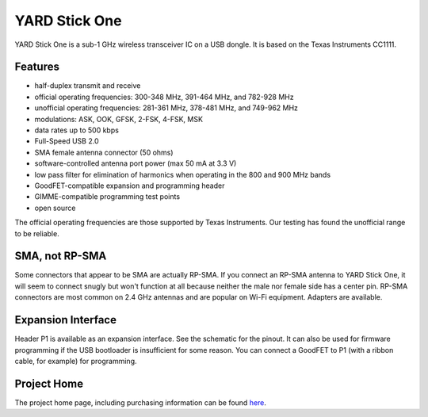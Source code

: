 ==============
YARD Stick One
==============

YARD Stick One is a sub-1 GHz wireless transceiver IC on a USB dongle. It is based on the Texas Instruments CC1111.

Features
~~~~~~~~

* half-duplex transmit and receive
* official operating frequencies: 300-348 MHz, 391-464 MHz, and 782-928 MHz
* unofficial operating frequencies: 281-361 MHz, 378-481 MHz, and 749-962 MHz
* modulations: ASK, OOK, GFSK, 2-FSK, 4-FSK, MSK
* data rates up to 500 kbps
* Full-Speed USB 2.0
* SMA female antenna connector (50 ohms)
* software-controlled antenna port power (max 50 mA at 3.3 V)
* low pass filter for elimination of harmonics when operating in the 800 and 900 MHz bands
* GoodFET-compatible expansion and programming header
* GIMME-compatible programming test points
* open source

The official operating frequencies are those supported by Texas Instruments.  Our testing has found the unofficial range to be reliable.



SMA, not RP-SMA
~~~~~~~~~~~~~~~

Some connectors that appear to be SMA are actually RP-SMA.  If you connect an RP-SMA antenna to YARD Stick One, it will seem to connect snugly but won't function at all because neither the male nor female side has a center pin.  RP-SMA connectors are most common on 2.4 GHz antennas and are popular on Wi-Fi equipment.  Adapters are available.



Expansion Interface
~~~~~~~~~~~~~~~~~~~

Header P1 is available as an expansion interface.  See the schematic for the pinout.  It can also be used for firmware programming if the USB bootloader is insufficient for some reason.  You can connect a GoodFET to P1 (with a ribbon cable, for example) for programming.



Project Home
~~~~~~~~~~~~

The project home page, including purchasing information can be found `here <http://greatscottgadgets.com/yardstickone/>`__.
